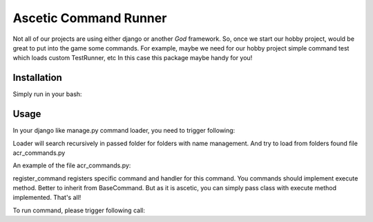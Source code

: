 Ascetic Command Runner
=============

Not all of our projects are using either django or another *God* framework.
So, once we start our hobby project, would be great to put into the game some commands.
For example, maybe we need for our hobby project simple command test which loads custom TestRunner, etc
In this case this package maybe handy for you!

Installation
-----------

Simply run in your bash:

.. code-block:: bash
    python setup.py install

Usage
-----------

In your django like manage.py command loader, you need to trigger following:

.. code-block:: python
    import os
    from acmdrunner import Loader

    ...
    make all your preparations, initialize project settings, etc
    ...

    Loader(os.path.dirname(__file__)).load()

Loader will search recursively in passed folder for folders with name management.
And try to load from folders found file acr_commands.py

An example of the file acr_commands.py:

.. code-block:: python
    from src import register_command, BaseCommand


    class TestCommand(BaseCommand):

        def execute(self, *args):
            pass

    register_command('test', TestCommand)

register_command registers specific command and handler for this command.
You commands should implement execute method. Better to inherit from BaseCommand.
But as it is ascetic, you can simply pass class with execute method implemented.
That's all!

To run command, please trigger following call:

.. code-block:: python
    from acmdrunner import run_command
    run_command(command_name, *args, **kwargs)
